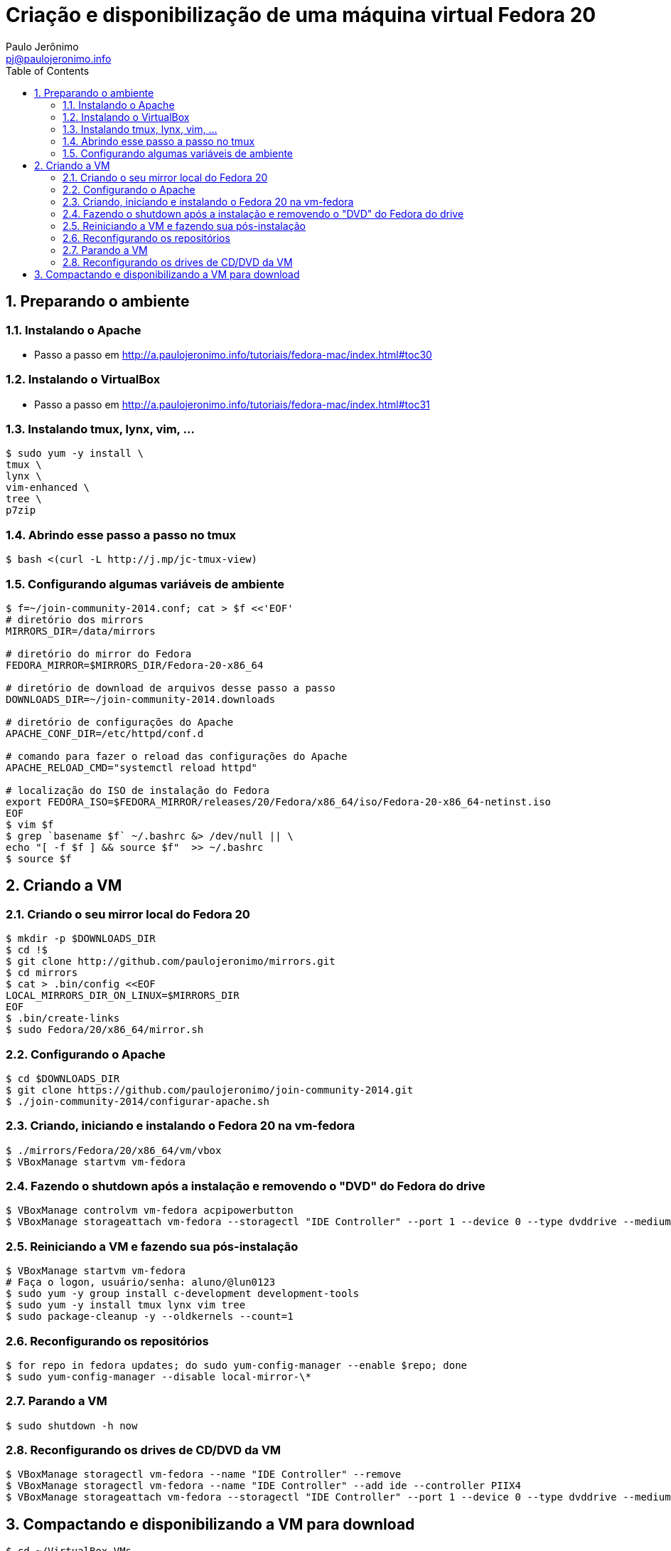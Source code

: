 = Criação e disponibilização de uma máquina virtual Fedora 20
:author: Paulo Jerônimo
:email: pj@paulojeronimo.info
:toc:
:numbered:

== Preparando o ambiente
=== Instalando o Apache
* Passo a passo em http://a.paulojeronimo.info/tutoriais/fedora-mac/index.html#toc30

=== Instalando o VirtualBox
* Passo a passo em http://a.paulojeronimo.info/tutoriais/fedora-mac/index.html#toc31

=== Instalando tmux, lynx, vim, ...
[source,bash]
----
$ sudo yum -y install \
tmux \
lynx \
vim-enhanced \
tree \
p7zip
----

=== Abrindo esse passo a passo no tmux
[source,bash]
----
$ bash <(curl -L http://j.mp/jc-tmux-view)
----

=== Configurando algumas variáveis de ambiente
[source,bash]
----
$ f=~/join-community-2014.conf; cat > $f <<'EOF'
# diretório dos mirrors
MIRRORS_DIR=/data/mirrors

# diretório do mirror do Fedora
FEDORA_MIRROR=$MIRRORS_DIR/Fedora-20-x86_64

# diretório de download de arquivos desse passo a passo
DOWNLOADS_DIR=~/join-community-2014.downloads

# diretório de configurações do Apache
APACHE_CONF_DIR=/etc/httpd/conf.d

# comando para fazer o reload das configurações do Apache
APACHE_RELOAD_CMD="systemctl reload httpd"

# localização do ISO de instalação do Fedora
export FEDORA_ISO=$FEDORA_MIRROR/releases/20/Fedora/x86_64/iso/Fedora-20-x86_64-netinst.iso
EOF
$ vim $f
$ grep `basename $f` ~/.bashrc &> /dev/null || \
echo "[ -f $f ] && source $f"  >> ~/.bashrc
$ source $f
----

== Criando a VM
=== Criando o seu mirror local do Fedora 20
[source,bash]
----
$ mkdir -p $DOWNLOADS_DIR
$ cd !$
$ git clone http://github.com/paulojeronimo/mirrors.git
$ cd mirrors
$ cat > .bin/config <<EOF
LOCAL_MIRRORS_DIR_ON_LINUX=$MIRRORS_DIR
EOF
$ .bin/create-links
$ sudo Fedora/20/x86_64/mirror.sh
----

=== Configurando o Apache
[source,bash]
----
$ cd $DOWNLOADS_DIR
$ git clone https://github.com/paulojeronimo/join-community-2014.git
$ ./join-community-2014/configurar-apache.sh
----

=== Criando, iniciando e instalando o Fedora 20 na vm-fedora
[source,bash]
----
$ ./mirrors/Fedora/20/x86_64/vm/vbox
$ VBoxManage startvm vm-fedora
----

=== Fazendo o shutdown após a instalação e removendo o "DVD" do Fedora do drive
[source,bash]
----
$ VBoxManage controlvm vm-fedora acpipowerbutton
$ VBoxManage storageattach vm-fedora --storagectl "IDE Controller" --port 1 --device 0 --type dvddrive --medium emptydrive
----

=== Reiniciando a VM e fazendo sua pós-instalação
[source,bash]
----
$ VBoxManage startvm vm-fedora
# Faça o logon, usuário/senha: aluno/@lun0123
$ sudo yum -y group install c-development development-tools
$ sudo yum -y install tmux lynx vim tree
$ sudo package-cleanup -y --oldkernels --count=1
----

=== Reconfigurando os repositórios
[source,bash]
----
$ for repo in fedora updates; do sudo yum-config-manager --enable $repo; done
$ sudo yum-config-manager --disable local-mirror-\*
----

=== Parando a VM
[source,bash]
----
$ sudo shutdown -h now
----

=== Reconfigurando os drives de CD/DVD da VM
[source,bash]
----
$ VBoxManage storagectl vm-fedora --name "IDE Controller" --remove
$ VBoxManage storagectl vm-fedora --name "IDE Controller" --add ide --controller PIIX4
$ VBoxManage storageattach vm-fedora --storagectl "IDE Controller" --port 1 --device 0 --type dvddrive --medium emptydrive
----

== Compactando e disponibilizando a VM para download
[source,bash]
----
$ cd ~/VirtualBox VMs
$ rm -rf vm-fedora/Logs/
$ 7za a -mmt -v200m vm-fedora vm-fedora/
$ sha1sum vm-fedora.7z.* > vm-fedora.sha1sum
----
